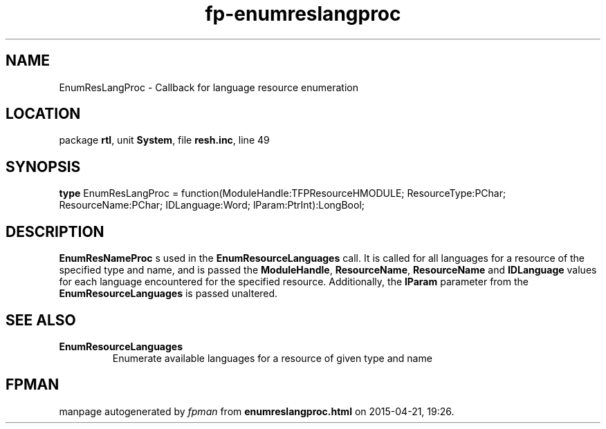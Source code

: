 .\" file autogenerated by fpman
.TH "fp-enumreslangproc" 3 "2014-03-14" "fpman" "Free Pascal Programmer's Manual"
.SH NAME
EnumResLangProc - Callback for language resource enumeration
.SH LOCATION
package \fBrtl\fR, unit \fBSystem\fR, file \fBresh.inc\fR, line 49
.SH SYNOPSIS
\fBtype\fR EnumResLangProc = function(ModuleHandle:TFPResourceHMODULE; ResourceType:PChar; ResourceName:PChar; IDLanguage:Word; lParam:PtrInt):LongBool;
.SH DESCRIPTION
\fBEnumResNameProc\fR s used in the \fBEnumResourceLanguages\fR call. It is called for all languages for a resource of the specified type and name, and is passed the \fBModuleHandle\fR, \fBResourceName\fR, \fBResourceName\fR and \fBIDLanguage\fR values for each language encountered for the specified resource. Additionally, the \fBlParam\fR parameter from the \fBEnumResourceLanguages\fR is passed unaltered.


.SH SEE ALSO
.TP
.B EnumResourceLanguages
Enumerate available languages for a resource of given type and name

.SH FPMAN
manpage autogenerated by \fIfpman\fR from \fBenumreslangproc.html\fR on 2015-04-21, 19:26.


